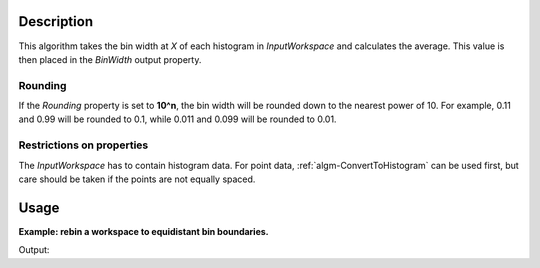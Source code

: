 .. algorithm::

.. summary::

.. relatedalgorithms::

.. properties::

Description
-----------

This algorithm takes the bin width at *X* of each histogram in *InputWorkspace* and calculates the average. This value is then placed in the *BinWidth* output property.

Rounding
########

If the *Rounding* property is set to **10^n**, the bin width will be rounded down to the nearest power of 10. For example, 0.11 and 0.99 will be rounded to 0.1, while 0.011 and 0.099 will be rounded to 0.01.

Restrictions on properties
################################

The *InputWorkspace* has to contain histogram data. For point data, :ref:`algm-ConvertToHistogram` can be used first, but care should be taken if the points are not equally spaced.

Usage
-----

**Example: rebin a workspace to equidistant bin boundaries.**

.. testcode:: ExBinWidthAtX

    import numpy

    # Create non-equidistant bin boundaries.
    xs = [x * x for x in  numpy.arange(0.0, 10.0, 0.05)]
    # Convert xs to numpy array.
    xs = numpy.array(xs)
    # There is one less bin than the number of boundaries.
    ys = numpy.zeros(len(xs) - 1)
    ws = CreateWorkspace(DataX=xs, DataY=ys)

    newWidth = BinWidthAtX(InputWorkspace=ws, X=1.0, Rounding='10^n')
    print('New bin width: {0}'.format(newWidth))

    # Rebin to equidistant grid
    rebinned = Rebin(InputWorkspace=ws, Params=[newWidth], FullBinsOnly=True)

    def firstAndLastBinWidths(workspace):
        first = workspace.readX(0)[1] - workspace.readX(0)[0]
        last = workspace.readX(0)[-1] - workspace.readX(0)[-2]
        return (first, last)

    first, last = firstAndLastBinWidths(ws)
    print('Bin widths before rebinning, first: {0:.4f}, last: {1:.4f}'.format(first, last))
    first, last = firstAndLastBinWidths(rebinned)
    print('Bin widths after rebinning, first: {0:.2f}, last: {1:.2f}'.format(first, last))


Output:

.. testoutput:: ExBinWidthAtX

    New bin width: 0.01
    Bin widths before rebinning, first: 0.0025, last: 0.9925
    Bin widths after rebinning, first: 0.01, last: 0.01

.. categories::

.. sourcelink::
